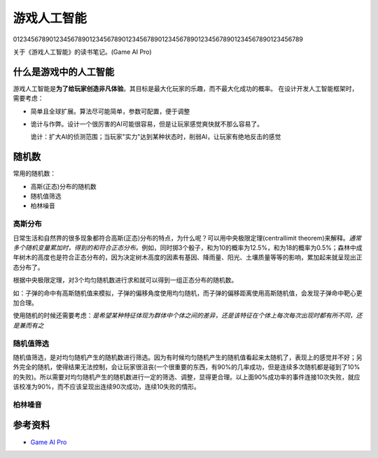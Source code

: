 游戏人工智能
************
01234567890123456789012345678901234567890123456789012345678901234567890123456789

关于《游戏人工智能》的读书笔记。(Game AI Pro)

.. author:: default
.. categories:: reading
.. tags:: 游戏, reading
.. comments::

什么是游戏中的人工智能
========================
游戏人工智能是\ **为了给玩家创造非凡体验**\ 。其目标是最大化玩家的乐趣，而不最大化成功的概率。
在设计开发人工智能框架时，需要考虑：

*   简单且全球扩展。算法尽可能简单，参数可配置，便于调整
*   诡计与作弊。设计一个很厉害的AI可能很容易，但是让玩家感觉爽快就不那么容易了。

    诡计：扩大AI的侦测范围；当玩家"实力"达到某种状态时，削弱AI，让玩家有绝地反击的感觉


随机数
======
常用的随机数：

*   高斯(正态)分布的随机数
*   随机值筛选
*   柏林噪音

高斯分布
---------
日常生活和自然界的很多现象都符合高斯(正态)分布的特点，为什么呢？可以用中央极限定理(central\
limit theorem)来解释。\ *通常多个随机变量累加时，得到的和符合正态分布。*\ 例如，同时掷\
3个骰子，和为10的概率为12.5%，和为18的概率为0.5%；森林中成年树木的高度也是符合正态分布的，\
因为决定树木高度的因素有基因、降雨量、阳光、土壤质量等等的影响，累加起来就呈现出正态分布了。

根据中央极限定理，对3个均匀随机数进行求和就可以得到一组正态分布的随机数。

如：子弹的命中有高斯随机值来模拟，子弹的偏移角度使用均匀随机，而子弹的偏移距离使用高斯随机值，\
会发现子弹命中靶心更加合理。

使用随机的时候还需要考虑：\ *是希望某种特征体现为群体中个体之间的差异，还是该特征在个体上每次\
每次出现时都有所不同，还是兼而有之*

随机值筛选
-------------
随机值筛选，是对均匀随机产生的随机数进行筛选。因为有时候均匀随机产生的随机值看起来太随机了，\
表现上的感觉并不好；另外完全的随机，使得结果无法控制，会让玩家很沮丧(一个很重要的东西，有90%\
的几率成功，但是连续多次随机都是碰到了10%的失败)。所以需要对均匀随机产生的随机数进行一定的筛\
选、调整，显得更合理。以上面90%成功率的事件连接10次失败，就应该校准为90%，而不应该呈现出连续\
90次成功，连续10失败的情形。

柏林噪音
---------

参考资料
========
*   `Game AI Pro <http://www.gameaipro.com/>`_
